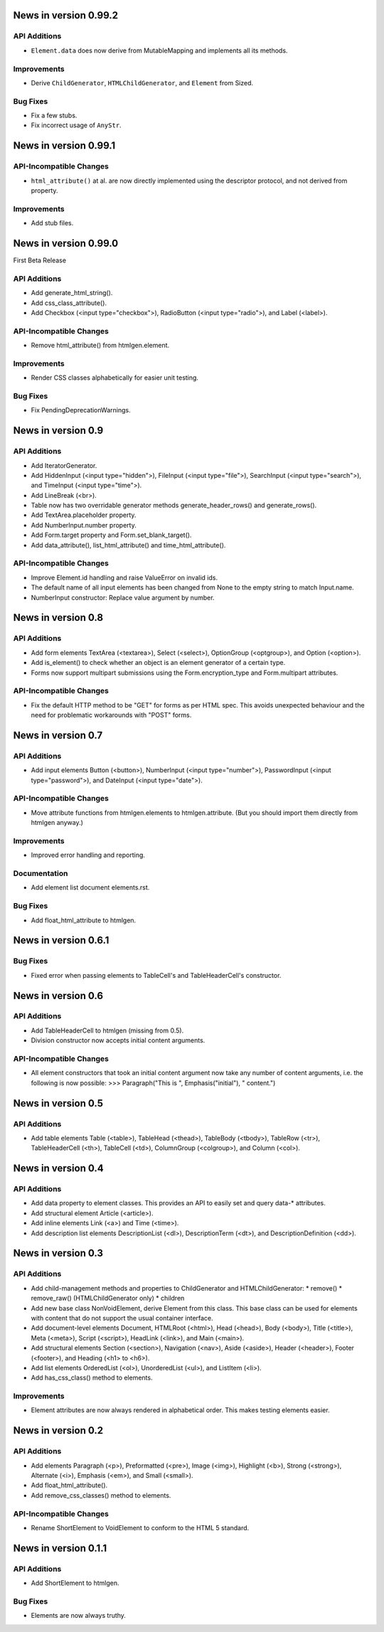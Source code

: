 News in version 0.99.2
======================

API Additions
-------------

* ``Element.data`` does now derive from MutableMapping and implements all its
  methods.

Improvements
------------

* Derive ``ChildGenerator``, ``HTMLChildGenerator``, and ``Element`` from
  Sized.

Bug Fixes
---------

* Fix a few stubs.
* Fix incorrect usage of ``AnyStr``.

News in version 0.99.1
======================

API-Incompatible Changes
------------------------

* ``html_attribute()`` at al. are now directly implemented using the descriptor
  protocol, and not derived from property.

Improvements
------------

* Add stub files.

News in version 0.99.0
======================

First Beta Release

API Additions
-------------

* Add generate_html_string().
* Add css_class_attribute().
* Add Checkbox (<input type="checkbox">), RadioButton (<input type="radio">),
  and Label (<label>).

API-Incompatible Changes
------------------------

* Remove html_attribute() from htmlgen.element.

Improvements
------------

* Render CSS classes alphabetically for easier unit testing.

Bug Fixes
---------

* Fix PendingDeprecationWarnings.

News in version 0.9
===================

API Additions
-------------

* Add IteratorGenerator.
* Add HiddenInput (<input type="hidden">), FileInput (<input type="file">),
  SearchInput (<input type="search">), and TimeInput (<input type="time">).
* Add LineBreak (<br>).
* Table now has two overridable generator methods generate_header_rows() and
  generate_rows().
* Add TextArea.placeholder property.
* Add NumberInput.number property.
* Add Form.target property and Form.set_blank_target().
* Add data_attribute(), list_html_attribute() and time_html_attribute().

API-Incompatible Changes
------------------------

* Improve Element.id handling and raise ValueError on invalid ids.
* The default name of all input elements has been changed from None to the
  empty string to match Input.name.
* NumberInput constructor: Replace value argument by number.

News in version 0.8
===================

API Additions
-------------

* Add form elements TextArea (<textarea>), Select (<select>), OptionGroup
  (<optgroup>), and Option (<option>).
* Add is_element() to check whether an object is an element generator of
  a certain type.
* Forms now support multipart submissions using the Form.encryption_type and
  Form.multipart attributes.

API-Incompatible Changes
------------------------

* Fix the default HTTP method to be "GET" for forms as per HTML spec. This
  avoids unexpected behaviour and the need for problematic workarounds
  with "POST" forms.

News in version 0.7
===================

API Additions
-------------

* Add input elements Button (<button>), NumberInput (<input type="number">),
  PasswordInput (<input type="password">), and DateInput (<input
  type="date">).

API-Incompatible Changes
------------------------

* Move attribute functions from htmlgen.elements to htmlgen.attribute.
  (But you should import them directly from htmlgen anyway.)

Improvements
------------

* Improved error handling and reporting.

Documentation
-------------

* Add element list document elements.rst.

Bug Fixes
---------

* Add float_html_attribute to htmlgen.

News in version 0.6.1
=====================

Bug Fixes
---------

* Fixed error when passing elements to TableCell's and TableHeaderCell's
  constructor.

News in version 0.6
===================

API Additions
-------------

* Add TableHeaderCell to htmlgen (missing from 0.5).
* Division constructor now accepts initial content arguments.

API-Incompatible Changes
------------------------

* All element constructors that took an initial content argument now take
  any number of content arguments, i.e. the following is now possible:
  >>> Paragraph("This is ", Emphasis("initial"), " content.")

News in version 0.5
===================

API Additions
-------------

* Add table elements Table (<table>), TableHead (<thead>),
  TableBody (<tbody>), TableRow (<tr>), TableHeaderCell (<th>),
  TableCell (<td>), ColumnGroup (<colgroup>), and Column (<col>).

News in version 0.4
===================

API Additions
-------------

* Add data property to element classes. This provides an API to
  easily set and query data-* attributes.
* Add structural element Article (<article>).
* Add inline elements Link (<a>) and Time (<time>).
* Add description list elements DescriptionList (<dl>),
  DescriptionTerm (<dt>), and DescriptionDefinition (<dd>).

News in version 0.3
===================

API Additions
-------------

* Add child-management methods and properties to ChildGenerator and
  HTMLChildGenerator:
  * remove()
  * remove_raw() (HTMLChildGenerator only)
  * children
* Add new base class NonVoidElement, derive Element from this class.
  This base class can be used for elements with content that do not
  support the usual container interface.
* Add document-level elements Document, HTMLRoot (<html>), Head (<head>),
  Body (<body>), Title (<title>), Meta (<meta>), Script (<script>),
  HeadLink (<link>), and Main (<main>).
* Add structural elements Section (<section>), Navigation (<nav>),
  Aside (<aside>), Header (<header>), Footer (<footer>), and Heading
  (<h1> to <h6>).
* Add list elements OrderedList (<ol>), UnorderedList (<ul>), and
  ListItem (<li>).
* Add has_css_class() method to elements.

Improvements
------------

* Element attributes are now always rendered in alphabetical order. This
  makes testing elements easier.

News in version 0.2
===================

API Additions
-------------

* Add elements Paragraph (<p>), Preformatted (<pre>), Image (<img>),
  Highlight (<b>), Strong (<strong>), Alternate (<i>), Emphasis (<em>),
  and Small (<small>).
* Add float_html_attribute().
* Add remove_css_classes() method to elements.

API-Incompatible Changes
------------------------

* Rename ShortElement to VoidElement to conform to the HTML 5 standard.

News in version 0.1.1
=====================

API Additions
-------------

* Add ShortElement to htmlgen.

Bug Fixes
---------

* Elements are now always truthy.

